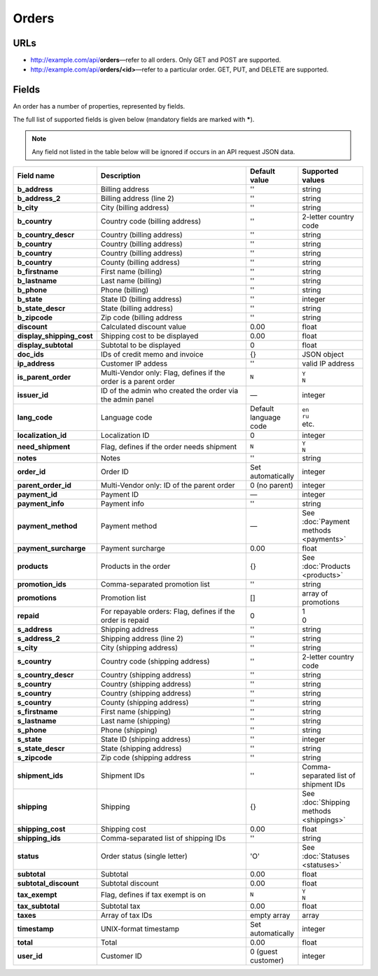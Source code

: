 ======
Orders
======

URLs
=====

*   http://example.com/api/**orders**—refer to all orders. Only GET and POST are supported.
*   http://example.com/api/**orders/<id>**—refer to a particular order. GET, PUT, and DELETE are supported.

Fields
======

An order has a number of properties, represented by fields.

The full list of supported fields is given below (mandatory fields are marked with **\***).

.. note:: Any field not listed in the table below will be ignored if occurs in an API request JSON data.

.. list-table::
    :header-rows: 1
    :stub-columns: 1
    :widths: 5 30 5 10

    *   -   Field name
        -   Description
        -   Default value
        -   Supported values
    *   -   b_address
        -   Billing address
        -   ''
        -   string
    *   -   b_address_2
        -   Billing address (line 2)
        -   ''
        -   string
    *   -   b_city
        -   City (billing address)
        -   ''
        -   string
    *   -   b_country
        -   Country code (billing address)
        -   ''
        -   2-letter country code
    *   -   b_country_descr
        -   Country (billing address)
        -   ''
        -   string
    *   -   b_country
        -   Country (billing address)
        -   ''
        -   string
    *   -   b_country
        -   Country (billing address)
        -   ''
        -   string
    *   -   b_country
        -   County (billing address)
        -   ''
        -   string
    *   -   b_firstname
        -   First name (billing)
        -   ''
        -   string
    *   -   b_lastname
        -   Last name (billing)
        -   ''
        -   string
    *   -   b_phone
        -   Phone (billing)
        -   ''
        -   string
    *   -   b_state
        -   State ID (billing address)
        -   ''
        -   integer
    *   -   b_state_descr
        -   State (billing address)
        -   ''
        -   string
    *   -   b_zipcode
        -   Zip code (billing address
        -   ''
        -   string
    *   -   discount
        -   Calculated discount value
        -   0.00
        -   float
    *   -   display_shipping_cost
        -   Shipping cost to be displayed
        -   0.00
        -   float
    *   -   display_subtotal
        -   Subtotal to be displayed
        -   0
        -   float
    *   -   doc_ids
        -   IDs of credit memo and invoice
        -   {}
        -   JSON object
    *   -   ip_address
        -   Customer IP addess
        -   ''
        -   valid IP address
    *   -   is_parent_order
        -   Multi-Vendor only: Flag, defines if the order is a parent order
        -   ``N``
        -   | ``Y``
            | ``N``
    *   -   issuer_id
        -   ID of the admin who created the order via the admin panel
        -   —
        -   integer
    *   -   lang_code
        -   Language code
        -   Default language code
        -   | ``en``
            | ``ru``
            | etc.
    *   -   localization_id
        -   Localization ID
        -   0
        -   integer
    *   -   need_shipment
        -   Flag, defines if the order needs shipment
        -   ``N``
        -   | ``Y``
            | ``N``
    *   -   notes
        -   Notes
        -   ''
        -   string
    *   -   order_id
        -   Order ID
        -   Set automatically
        -   integer
    *   -   parent_order_id
        -   Multi-Vendor only: ID of the parent order
        -   0 (no parent)
        -   integer
    *   -   payment_id
        -   Payment ID
        -   —
        -   integer
    *   -   payment_info
        -   Payment info
        -   ''
        -   string
    *   -   payment_method
        -   Payment method
        -   —
        -   See :doc:`Payment methods <payments>`
    *   -   payment_surcharge
        -   Payment surcharge
        -   0.00
        -   float
    *   -   products
        -   Products in the order
        -   {}
        -   See :doc:`Products <products>`
    *   -   promotion_ids
        -   Comma-separated promotion list
        -   ''
        -   string
    *   -   promotions
        -   Promotion list
        -   []
        -   array of promotions
    *   -   repaid
        -   For repayable orders: Flag, defines if the order is repaid
        -   0
        -   | 1
            | 0
    *   -   s_address
        -   Shipping address
        -   ''
        -   string
    *   -   s_address_2
        -   Shipping address (line 2)
        -   ''
        -   string
    *   -   s_city
        -   City (shipping address)
        -   ''
        -   string
    *   -   s_country
        -   Country code (shipping address)
        -   ''
        -   2-letter country code
    *   -   s_country_descr
        -   Country (shipping address)
        -   ''
        -   string
    *   -   s_country
        -   Country (shipping address)
        -   ''
        -   string
    *   -   s_country
        -   Country (shipping address)
        -   ''
        -   string
    *   -   s_country
        -   County (shipping address)
        -   ''
        -   string
    *   -   s_firstname
        -   First name (shipping)
        -   ''
        -   string
    *   -   s_lastname
        -   Last name (shipping)
        -   ''
        -   string
    *   -   s_phone
        -   Phone (shipping)
        -   ''
        -   string
    *   -   s_state
        -   State ID (shipping address)
        -   ''
        -   integer
    *   -   s_state_descr
        -   State (shipping address)
        -   ''
        -   string
    *   -   s_zipcode
        -   Zip code (shipping address
        -   ''
        -   string
    *   -   shipment_ids
        -   Shipment IDs
        -   ''
        -   Comma-separated list of shipment IDs
    *   -   shipping
        -   Shipping
        -   {}
        -   See :doc:`Shipping methods <shippings>`
    *   -   shipping_cost
        -   Shipping cost
        -   0.00
        -   float
    *   -   shipping_ids
        -   Comma-separated list of shipping IDs
        -   ''
        -   string
    *   -   status
        -   Order status (single letter)
        -   'O'
        -   See :doc:`Statuses <statuses>`
    *   -   subtotal
        -   Subtotal
        -   0.00
        -   float
    *   -   subtotal_discount
        -   Subtotal discount
        -   0.00
        -   float
    *   -   tax_exempt
        -   Flag, defines if tax exempt is on
        -   ``N``
        -   | ``Y``
            | ``N``
    *   -   tax_subtotal
        -   Subtotal tax
        -   0.00
        -   float
    *   -   taxes
        -   Array of tax IDs
        -   empty array
        -   array
    *   -   timestamp
        -   UNIX-format timestamp
        -   Set automatically
        -   integer
    *   -   total
        -   Total
        -   0.00
        -   float
    *   -   user_id
        -   Customer ID
        -   0 (guest customer)
        -   integer
